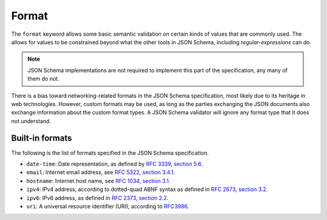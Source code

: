 .. index::
    single: format

Format
======

The ``format`` keyword allows some basic semantic validation on
certain kinds of values that are commonly used.  The allows for values
to be constrained beyond what the other tools in JSON Schema,
including `regular-expressions` can do.

.. note::

    JSON Schema implementations are not required to implement this
    part of the specification, any many of them do not.

There is a bias toward networking-related formats in the JSON Schema
specification, most likely due to its heritage in web technologies.
However, custom formats may be used, as long as the parties exchanging
the JSON documents also exchange information about the custom format
types.  A JSON Schema validator will ignore any format type that it
does not understand.

Built-in formats
----------------

The following is the list of formats specified in the JSON Schema
specification.

- ``date-time``: Date representation, as defined by `RFC 3339, section
  5.6 <http://tools.ietf.org/html/rfc3339>`_.

- ``email``: Internet email address, see `RFC 5322,
  section 3.4.1 <http://tools.ietf.org/html/rfc5322>`_.

- ``hostname``: Internet host name, see `RFC 1034, section 3.1
  <http://tools.ietf.org/html/rfc1034>`_.

- ``ipv4``: IPv4 address, according to dotted-quad ABNF syntax as
  defined in `RFC 2673, section 3.2
  <http://tools.ietf.org/html/rfc2673>`_.

- ``ipv6``: IPv6 address, as defined in `RFC 2373, section 2.2
  <http://tools.ietf.org/html/rfc2373>`_.

- ``uri``: A universal resource identifier (URI), according to
  `RFC3986 <http://tools.ietf.org/html/rfc3986>`_.

